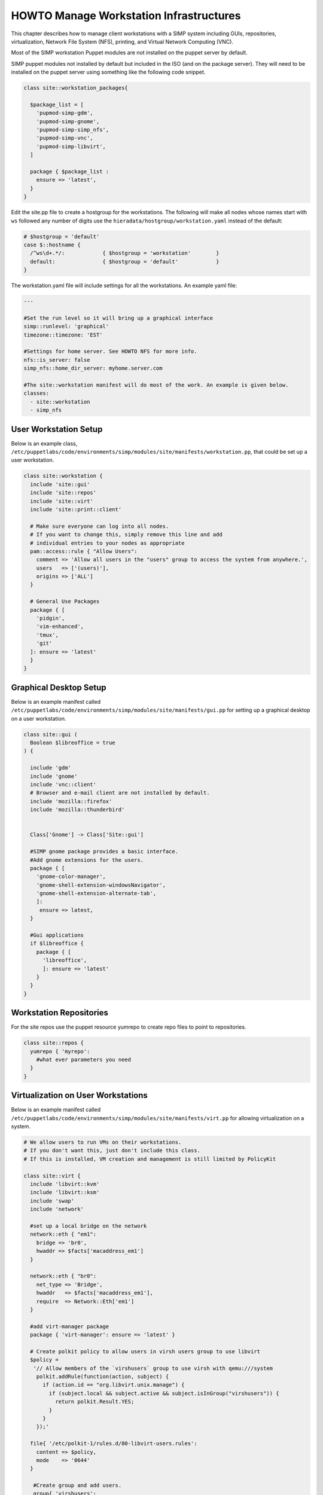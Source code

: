 .. _Infrastructure-Setup:

HOWTO Manage Workstation Infrastructures
========================================

This chapter describes how to manage client workstations with a SIMP
system including GUIs, repositories, virtualization, Network File System
(NFS), printing, and Virtual Network Computing (VNC).


Most of the SIMP workstation Puppet modules are not installed on the puppet server by default.

SIMP puppet modules not installed by default but included in the ISO (and on the package server).
They will need to be installed on the puppet server using something like the following code snippet.

.. code-block:: puppet

  class site::workstation_packages{

    $package_list = [
      'pupmod-simp-gdm',
      'pupmod-simp-gnome',
      'pupmod-simp-simp_nfs',
      'pupmod-simp-vnc',
      'pupmod-simp-libvirt',
    ]

    package { $package_list :
      ensure => 'latest',
    }
  }

Edit the site.pp file to create a hostgroup for the workstations.  The
following will make all nodes whose names start with ``ws`` followed any number
of digits use the ``hieradata/hostgroup/workstation.yaml`` instead of the default:

.. code-block:: puppet

  # $hostgroup = 'default'
  case $::hostname {
    /^ws\d+.*/:            { $hostgroup = 'workstation'        }
    default:               { $hostgroup = 'default'            }
  }
  

The workstation.yaml file will include settings for all the workstations.  An example yaml file:

.. code-block:: yaml

  ---

  #Set the run level so it will bring up a graphical interface
  simp::runlevel: 'graphical'
  timezone::timezone: 'EST'

  #Settings for home server. See HOWTO NFS for more info.
  nfs::is_server: false
  simp_nfs::home_dir_server: myhome.server.com

  #The site::workstation manifest will do most of the work. An example is given below.
  classes:
    - site::workstation
    - simp_nfs

User Workstation Setup
----------------------

Below is an example class,
``/etc/puppetlabs/code/environments/simp/modules/site/manifests/workstation.pp``, that could be
set up a user workstation.

.. code-block:: puppet

   class site::workstation {
     include 'site::gui'
     include 'site::repos'
     include 'site::virt'
     include 'site::print::client'

     # Make sure everyone can log into all nodes.
     # If you want to change this, simply remove this line and add
     # individual entries to your nodes as appropriate
     pam::access::rule { "Allow Users":
       comment => 'Allow all users in the "users" group to access the system from anywhere.',
       users   => ['(users)'],
       origins => ['ALL']
     }

     # General Use Packages
     package { [
       'pidgin',
       'vim-enhanced',
       'tmux',
       'git'
     ]: ensure => 'latest'
     }
   }

.. _Graphical Desktop Setup:

Graphical Desktop Setup
-----------------------

Below is an example manifest called
``/etc/puppetlabs/code/environments/simp/modules/site/manifests/gui.pp`` for setting up a graphical
desktop on a user workstation.

.. code-block:: puppet

  class site::gui (
    Boolean $libreoffice = true
  ) {

    include 'gdm'
    include 'gnome'
    include 'vnc::client'
    # Browser and e-mail client are not installed by default.
    include 'mozilla::firefox'
    include 'mozilla::thunderbird'


    Class['Gnome'] -> Class['Site::gui']

    #SIMP gnome package provides a basic interface.
    #Add gnome extensions for the users.
    package { [
      'gnome-color-manager',
      'gnome-shell-extension-windowsNavigator',
      'gnome-shell-extension-alternate-tab',
      ]:
       ensure => latest,
    }

    #Gui applications
    if $libreoffice {
      package { [
        'libreoffice',
        ]: ensure => 'latest'
      }
    }
  }



Workstation Repositories
------------------------

For the site repos use the puppet resource yumrepo to create repo files to point to
repositories.


.. code-block:: puppet

   class site::repos {
     yumrepo { 'myrepo':
       #what ever parameters you need
     }
   }


Virtualization on User Workstations
-----------------------------------

Below is an example manifest called
``/etc/puppetlabs/code/environments/simp/modules/site/manifests/virt.pp``
for allowing virtualization on a system.

.. code-block:: puppet

   # We allow users to run VMs on their workstations.
   # If you don't want this, just don't include this class.
   # If this is installed, VM creation and management is still limited by PolicyKit

   class site::virt {
     include 'libvirt::kvm'
     include 'libvirt::ksm'
     include 'swap'
     include 'network'

     #set up a local bridge on the network
     network::eth { "em1":
       bridge => 'br0',
       hwaddr => $facts['macaddress_em1']
     }

     network::eth { "br0":
       net_type => 'Bridge',
       hwaddr   => $facts['macaddress_em1'],
       require  => Network::Eth['em1']
     }

     #add virt-manager package
     package { 'virt-manager': ensure => 'latest' }

     # Create polkit policy to allow users in virsh users group to use libvirt
     $policy =
      '// Allow members of the `virshusers` group to use virsh with qemu:///system
       polkit.addRule(function(action, subject) {
         if (action.id == "org.libvirt.unix.manage") {
           if (subject.local && subject.active && subject.isInGroup("virshusers")) {
             return polkit.Result.YES;
           }
         }
       });'

     file{ '/etc/polkit-1/rules.d/80-libvirt-users.rules':
       content => $policy,
       mode    => '0644'
     }

      #Create group and add users.
      group{ 'virshusers':
        members => ['user1','user2']
      }

   }

To set swappiness values use hiera:

.. code-block:: yaml

  # Settings for swap for creating/running virtual machines
  swap::high_swappiness: 80
  swap::max_swappiness: 100

Printer Setup
-------------

Below are example manifests for setting up a printing environment.

Setting up a Print Client
~~~~~~~~~~~~~~~~~~~~~~~~~

Below is an example manifest called
``/etc/puppetlabs/code/environments/simp/modules/site/manifests/print/client.pp`` for setting up a
print client.

.. code-block:: puppet

   class site::print::client inherits site::print::server {
     polkit::local_authority { 'print_support':
       identity           => ['unix_group:*'],
       action             => 'org.opensuse.cupskhelper.mechanism.*',
       section_name       => 'Allow all print management permissions',
       result_any         => 'yes',
       result_interactive => 'yes',
       result_active      => 'yes'
     }

     package { 'cups-pdf': ensure => 'latest' }
     package { 'cups-pk-helper': ensure => 'latest' }
     package { 'system-config-printer': ensure => 'present' }
   }


Setting up a Print Server
~~~~~~~~~~~~~~~~~~~~~~~~~

Below is an example manifest called
``/etc/puppetlabs/code/environments/simp/modules/site/manifests/print/server.pp`` for setting up a
print server.

.. code-block:: puppet

   class site::print::server {

     # Note, this is *not* set up for being a central print server.
     # You'll need to add the appropriate IPTables rules for that to work.
     package { 'cups': ensure => 'latest' }

     service { 'cups':
       enable     => 'true',
       ensure     => 'running',
       hasrestart => 'true',
       hasstatus  => 'true',
       require    => Package['cups']
     }
   }


VNC Setup
---------

:term:`Virtual Network Computing` (VNC) is a tool that is used to manage desktops
and workstations remotely through the standard setup or a proxy.

VNC Standard Setup
~~~~~~~~~~~~~~~~~~

.. NOTE::

    You must have the ``pupmod-simp-vnc`` RPM installed to use VNC on your
    system!

To enable remote access via VNC on the system, include ``vnc::server``
in Hiera for the node.

The default VNC setup that comes with SIMP can only be used over SSH and
includes three default settings:

+---------------+------------------------------------+
|Setting Type   |Setting Details                     |
+===============+====================================+
|Standard       | Port: 5901                         |
|               |                                    |
|               | Resolution: 1024x768@16            |
+---------------+------------------------------------+
|Low Resolution | Port: 5902                         |
|               |                                    |
|               | Resolution: 800x600@16             |
+---------------+------------------------------------+
|High Resolution| Port: 5903                         |
|               |                                    |
|               | Resolution: 1280x1024@16           |
+---------------+------------------------------------+

Table: VNC Default Settings

To connect to any of these settings, SSH into the system running the VNC
server and provide a tunnel to ``127.0.0.1:<VNC Port>``. Refer to the SSH
client's documentation for specific instructions.

To set up additional VNC port settings, refer to the code in
``/etc/puppetlabs/code/environments/simp/modules/vnc/manifests/server.pp``
for examples.

.. IMPORTANT::

    Multiple users can log on to the same system at the same time with
    no adverse effects; however, none of these sessions are persistent.

    To maintain a persistent VNC session, use the ``vncserver``
    application on the remote host. Type ``man vncserver`` to reference
    the manual for additional details.

VNC Through a Proxy
~~~~~~~~~~~~~~~~~~~

The section describes the process to VNC through a proxy. This setup
provides the user with a persistent VNC session.

.. IMPORTANT::

    In order for this setup to work, the system must have a VNC server
    (``vserver.your.domain``), a VNC client (``vclnt.your.domain``), and a
    proxy (``proxy.your.domain``). A ``vuser`` account must also be set up
    as the account being used for the VNC. The ``vuser`` is a common user
    that has access to the server, client, and proxy.

Modify Puppet
+++++++++++++

If definitions for the machines involved in the VNC do not already exist
in Hiera, create an ``/etc/puppetlabs/code/environments/simp/hieradata/hosts/vserv.your.domain.yaml``
file. In the client hosts file, modify or create the entries shown in
the examples below. These additional modules will allow vserv to act as
a VNC server and vclnt to act as a client.

VNC Server node

.. code-block:: yaml

  # vserv.your.domain.yaml
  classes:
    - 'gnome'
    - 'mozilla::firefox'
    - 'vnc::server'


VNC client node

.. code-block:: yaml

  # vclnt.your.domain.yaml
  classes:
    - 'gnome'
    - 'mozilla::firefox'
    - 'vnc::client'


Run the Server
++++++++++++++

As ``vuser`` on ``vserv.your.domain``, type ``vncserver``.

The output should mirror the following:

  New 'vserv.your.domain:<Port Number> (vuser)' desktop is vserv.your.domain:<Port Number>

Starting applications specified in ``/home/vuser/.vnc/xstartup`` Log file
is ``/home/vuser/.vnc/vserv.your.domain:<Port Number>.log``

.. note::

    Remember the port number; it will be needed to set up an SSH tunnel.

Set up an SSH Tunnel
++++++++++++++++++++

Set up a tunnel from the client (vclnt), through the proxy server
(proxy), to the server (vserv). The table below lists the steps to set
up the tunnel.


1. On the workstation, type ``ssh -l vuser -L 590***<Port Number>*:localhost:590***<Port Number>***proxy.your.domain**``

  .. NOTE:: This command takes the user to the proxy.

2. On the proxy, type ``ssh -l vuser -L 590***<Port Number>*:localhost:590***<Port Number>***vserv.your.domain**``

  .. NOTE:: This command takes the user to the VNC server.

Table: Set Up SSH Tunnel Procedure

.. NOTE::

    The port number in 590\ *<Port Number>* is the same port number as
    previously described. For example, if the *<Port Number>* was 6,
    then all references below to 590\ *<Port Number>* become 5906.


Set Up Clients
++++++++++++++

On ``vclnt.your.domain``, type ``vncviewer localhost:590\ ***<Port
Number>***`` to open the Remote Desktop viewer.

Troubleshooting VNC Issues
~~~~~~~~~~~~~~~~~~~~~~~~~~

If nothing appears in the terminal window, X may have crashed. To
determine if this is the case, type ``ps -ef | grep XKeepsCrashing``

If any matches result, stop the process associated with the command and
try to restart ``vncviewer`` on ``vclnt.your.domain``.
